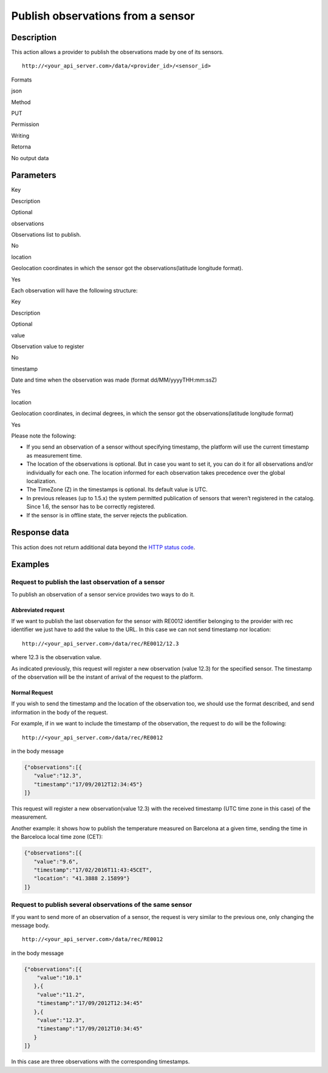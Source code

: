 Publish observations from a sensor
==================================

Description
-----------

This action allows a provider to publish the observations made by one of
its sensors.

::

   http://<your_api_server.com>/data/<provider_id>/<sensor_id>

.. raw:: html

   <table>

.. raw:: html

   <tbody>

.. raw:: html

   <tr>

.. raw:: html

   <th>

Formats

.. raw:: html

   </th>

.. raw:: html

   <td>

json

.. raw:: html

   </td>

.. raw:: html

   </tr>

.. raw:: html

   <tr>

.. raw:: html

   <th>

Method

.. raw:: html

   </th>

.. raw:: html

   <td>

PUT

.. raw:: html

   </td>

.. raw:: html

   </tr>

.. raw:: html

   <tr>

.. raw:: html

   <th>

Permission

.. raw:: html

   </th>

.. raw:: html

   <td>

Writing

.. raw:: html

   </td>

.. raw:: html

   </tr>

.. raw:: html

   <tr>

.. raw:: html

   <th>

Retorna

.. raw:: html

   </th>

.. raw:: html

   <td>

No output data

.. raw:: html

   </td>

.. raw:: html

   </tr>

.. raw:: html

   </tbody>

.. raw:: html

   </table>

Parameters
----------

.. raw:: html

   <table>

.. raw:: html

   <tbody>

.. raw:: html

   <tr>

.. raw:: html

   <th>

Key

.. raw:: html

   </th>

.. raw:: html

   <th>

Description

.. raw:: html

   </th>

.. raw:: html

   <th>

Optional

.. raw:: html

   </th>

.. raw:: html

   </tr>

.. raw:: html

   <tr>

.. raw:: html

   <td>

observations

.. raw:: html

   </td>

.. raw:: html

   <td>

Observations list to publish.

.. raw:: html

   </td>

.. raw:: html

   <td>

No

.. raw:: html

   </td>

.. raw:: html

   </tr>

.. raw:: html

   <tr>

.. raw:: html

   <td>

location

.. raw:: html

   </td>

.. raw:: html

   <td>

Geolocation coordinates in which the sensor got the
observations(latitude longitude format).

.. raw:: html

   </td>

.. raw:: html

   <td>

Yes

.. raw:: html

   </td>

.. raw:: html

   </tr>

.. raw:: html

   </tbody>

.. raw:: html

   </table>

Each observation will have the following structure:

.. raw:: html

   <table>

.. raw:: html

   <tbody>

.. raw:: html

   <tr>

.. raw:: html

   <th>

Key

.. raw:: html

   </th>

.. raw:: html

   <th>

Description

.. raw:: html

   </th>

.. raw:: html

   <th>

Optional

.. raw:: html

   </th>

.. raw:: html

   </tr>

.. raw:: html

   <tr>

.. raw:: html

   <td>

value

.. raw:: html

   </td>

.. raw:: html

   <td>

Observation value to register

.. raw:: html

   </td>

.. raw:: html

   <td>

No

.. raw:: html

   </td>

.. raw:: html

   </tr>

.. raw:: html

   <tr>

.. raw:: html

   <td>

timestamp

.. raw:: html

   </td>

.. raw:: html

   <td>

Date and time when the observation was made (format
dd/MM/yyyyTHH:mm:ssZ)

.. raw:: html

   </td>

.. raw:: html

   <td>

Yes

.. raw:: html

   </td>

.. raw:: html

   </tr>

.. raw:: html

   <tr>

.. raw:: html

   <td>

location

.. raw:: html

   </td>

.. raw:: html

   <td>

Geolocation coordinates, in decimal degrees, in which the sensor got the
observations(latitude longitude format)

.. raw:: html

   </td>

.. raw:: html

   <td>

Yes

.. raw:: html

   </td>

.. raw:: html

   </tr>

.. raw:: html

   </tbody>

.. raw:: html

   </table>

Please note the following:

-  If you send an observation of a sensor without specifying timestamp,
   the platform will use the current timestamp as measurement time.
-  The location of the observations is optional. But in case you want to
   set it, you can do it for all observations and/or individually for
   each one. The location informed for each observation takes precedence
   over the global localization.
-  The TimeZone (Z) in the timestamps is optional. Its default value is
   UTC.
-  In previous releases (up to 1.5.x) the system permitted publication
   of sensors that weren’t registered in the catalog. Since 1.6, the
   sensor has to be correctly registered.
-  If the sensor is in offline state, the server rejects the
   publication.

Response data
-------------

This action does not return additional data beyond the `HTTP status
code <../../general_model.html#reply>`__.

Examples
--------

Request to publish the last observation of a sensor
~~~~~~~~~~~~~~~~~~~~~~~~~~~~~~~~~~~~~~~~~~~~~~~~~~~

To publish an observation of a sensor service provides two ways to do
it.

Abbreviated request
^^^^^^^^^^^^^^^^^^^

If we want to publish the last observation for the sensor with RE0012
identifier belonging to the provider with rec identifier we just have to
add the value to the URL. In this case we can not send timestamp nor
location:

::

    http://<your_api_server.com>/data/rec/RE0012/12.3

where 12.3 is the observation value.

As indicated previously, this request will register a new observation
(value 12.3) for the specified sensor. The timestamp of the observation
will be the instant of arrival of the request to the platform.

Normal Request
^^^^^^^^^^^^^^

If you wish to send the timestamp and the location of the observation
too, we should use the format described, and send information in the
body of the request.

For example, if in we want to include the timestamp of the observation,
the request to do will be the following:

::

    http://<your_api_server.com>/data/rec/RE0012

in the body message

.. code:: json

   {"observations":[{
      "value":"12.3",
      "timestamp":"17/09/2012T12:34:45"}
   ]}

This request will register a new observation(value 12.3) with the
received timestamp (UTC time zone in this case) of the measurement.

Another example: it shows how to publish the temperature measured on
Barcelona at a given time, sending the time in the Barceloca local time
zone (CET):

.. code:: json

   {"observations":[{
      "value":"9.6",
      "timestamp":"17/02/2016T11:43:45CET",
      "location": "41.3888 2.15899"}
   ]}

Request to publish several observations of the same sensor
~~~~~~~~~~~~~~~~~~~~~~~~~~~~~~~~~~~~~~~~~~~~~~~~~~~~~~~~~~

If you want to send more of an observation of a sensor, the request is
very similar to the previous one, only changing the message body.

::

    http://<your_api_server.com>/data/rec/RE0012

in the body message

.. code:: json

   {"observations":[{
       "value":"10.1"
      },{
       "value":"11.2",
       "timestamp":"17/09/2012T12:34:45"
      },{
       "value":"12.3",
       "timestamp":"17/09/2012T10:34:45"
      }
   ]}

In this case are three observations with the corresponding timestamps.
